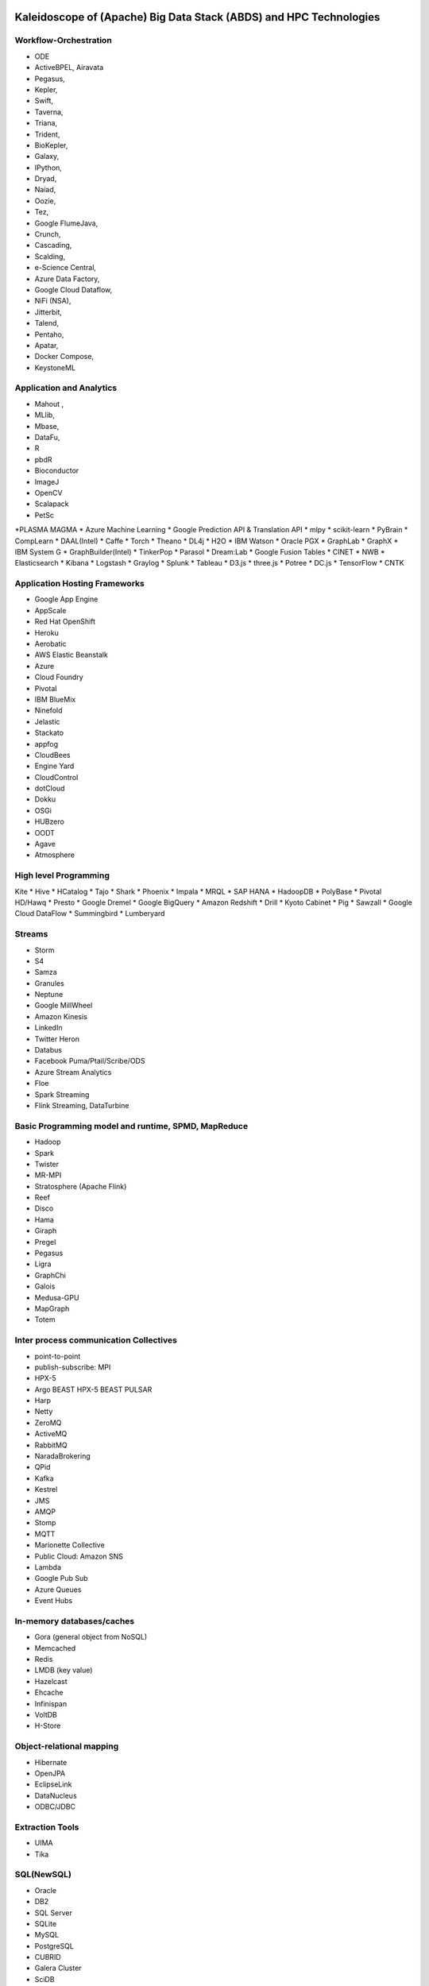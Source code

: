 Kaleidoscope of (Apache) Big Data Stack (ABDS) and HPC Technologies
======================================================================

Workflow-Orchestration
----------------------------------------------------------------------

* ODE
* ActiveBPEL, Airavata
* Pegasus,
* Kepler,
* Swift,
* Taverna,
* Triana,
* Trident,
* BioKepler,
* Galaxy,
* IPython,
* Dryad,
* Naiad,
* Oozie,
* Tez,
* Google FlumeJava,
* Crunch,
* Cascading,
* Scalding,
* e-Science Central,
* Azure Data Factory,
* Google Cloud Dataflow,
* NiFi (NSA),
* Jitterbit,
* Talend,
* Pentaho,
* Apatar,
* Docker Compose,
* KeystoneML


Application and Analytics
----------------------------------------------------------------------

* Mahout ,
* MLlib,
* Mbase,
* DataFu,
* R
* pbdR
* Bioconductor
* ImageJ
* OpenCV
* Scalapack
* PetSc
*PLASMA MAGMA
* Azure Machine Learning
* Google Prediction API & Translation API
* mlpy
* scikit-learn
* PyBrain
* CompLearn
* DAAL(Intel)
* Caffe
* Torch
* Theano
* DL4j
* H2O
* IBM Watson
* Oracle PGX
* GraphLab
* GraphX
* IBM System G
* GraphBuilder(Intel)
* TinkerPop
* Parasol
* Dream:Lab
* Google Fusion Tables
* CINET
* NWB
* Elasticsearch
* Kibana
* Logstash
* Graylog
* Splunk
* Tableau
* D3.js
* three.js
* Potree
* DC.js
* TensorFlow
* CNTK

Application Hosting Frameworks
----------------------------------------------------------------------

* Google App Engine
* AppScale
* Red Hat OpenShift
* Heroku
* Aerobatic
* AWS Elastic Beanstalk
* Azure
* Cloud Foundry
* Pivotal
* IBM BlueMix
* Ninefold
* Jelastic
* Stackato
* appfog
* CloudBees
* Engine Yard
* CloudControl
* dotCloud
* Dokku
* OSGi
* HUBzero
* OODT
* Agave
* Atmosphere


High level Programming
----------------------------------------------------------------------

Kite
* Hive
* HCatalog
* Tajo
* Shark
* Phoenix
* Impala
* MRQL
* SAP HANA
* HadoopDB
* PolyBase
* Pivotal HD/Hawq
* Presto
* Google Dremel
* Google BigQuery
* Amazon Redshift
* Drill
* Kyoto Cabinet
* Pig
* Sawzall
* Google Cloud DataFlow
* Summingbird
* Lumberyard

Streams
----------------------------------------------------------------------

* Storm
* S4
* Samza
* Granules
* Neptune
* Google MillWheel
* Amazon Kinesis
* LinkedIn
* Twitter Heron
* Databus
* Facebook Puma/Ptail/Scribe/ODS
* Azure Stream Analytics
* Floe
* Spark Streaming
* Flink Streaming, DataTurbine


Basic Programming model and runtime, SPMD, MapReduce
----------------------------------------------------------------------

* Hadoop
* Spark
* Twister
* MR-MPI
* Stratosphere (Apache Flink)
* Reef
* Disco
* Hama
* Giraph
* Pregel
* Pegasus
* Ligra
* GraphChi
* Galois
* Medusa-GPU
* MapGraph
* Totem
 

Inter process communication Collectives
----------------------------------------------------------------------

* point-to-point
* publish-subscribe: MPI
* HPX-5
* Argo BEAST HPX-5 BEAST PULSAR
* Harp
* Netty
* ZeroMQ
* ActiveMQ
* RabbitMQ
* NaradaBrokering
* QPid
* Kafka
* Kestrel
* JMS
* AMQP
* Stomp
* MQTT
* Marionette Collective
* Public Cloud: Amazon SNS
* Lambda
* Google Pub Sub
* Azure Queues
* Event Hubs 

In-memory databases/caches
----------------------------------------------------------------------

* Gora (general object from NoSQL)
* Memcached
* Redis
* LMDB (key value)
* Hazelcast
* Ehcache
* Infinispan
* VoltDB
* H-Store

Object-relational mapping
----------------------------------------------------------------------

* Hibernate
* OpenJPA
* EclipseLink
* DataNucleus
* ODBC/JDBC 

Extraction Tools
----------------------------------------------------------------------

* UIMA
* Tika


SQL(NewSQL)
----------------------------------------------------------------------

* Oracle
* DB2
* SQL Server
* SQLite
* MySQL
* PostgreSQL
* CUBRID
* Galera Cluster
* SciDB
* Rasdaman
* Apache Derby
* Pivotal Greenplum
* Google Cloud SQL
* Azure SQL
* Amazon RDS
* Google F1
* IBM dashDB
* N1QL
* BlinkDB
* Spark SQL

NoSQL
----------------------------------------------------------------------

* Lucene
* Solr
* Solandra
* Voldemort
* Riak
* ZHT
* Berkeley DB
* Kyoto/Tokyo Cabinet
* Tycoon
* Tyrant
* MongoDB
* Espresso
* CouchDB
* Couchbase
* IBM Cloudant
* Pivotal Gemfire
* HBase
* Google Bigtable
* LevelDB
* Megastore and Spanner
* Accumulo
* Cassandra
* RYA
* Sqrrl
* Neo4J
* graphdb
* Yarcdata
* AllegroGraph
* Blazegraph
* Facebook Tao
* Titan:db
* Jena
* Sesame
* Public Cloud: Azure Table
* Amazon Dynamo
* Google DataStore

File management
----------------------------------------------------------------------

* iRODS
* NetCDF
* CDF
* HDF
* OPeNDAP
* FITS
* RCFile
* ORC
* Parquet

Data Transport
----------------------------------------------------------------------

* BitTorrent
* HTTP
* FTP
* SSH
* Globus Online (GridFTP)
* Flume
* Sqoop
* Pivotal GPLOAD/GPFDIST

Cluster Resource Management
----------------------------------------------------------------------

* Mesos
* Yarn
* Helix
* Llama
* Google Omega
* Facebook Corona
* Celery
* HTCondor
* SGE
* OpenPBS
* Moab
* Slurm
* Torque
* Globus Tools
* Pilot Jobs

File systems
----------------------------------------------------------------------

* HDFS
* Swift
* Haystack
* f4
* Cinder
* Ceph
* FUSE
* Gluster
* Lustre
* GPFS
* GFFS
* Public Cloud: Amazon S3
* Azure Blob
* Google Cloud Storage


Interoperability
----------------------------------------------------------------------

* Libvirt
* Libcloud
* JClouds
* TOSCA
* OCCI
* CDMI
* Whirr
* Saga
* Genesis


DevOps
----------------------------------------------------------------------

* Docker (Machine, Swarm)
* Puppet
* Chef
* Ansible
* SaltStack
* Boto
* Cobbler
* Xcat
* Razor
* CloudMesh
* Juju
* Foreman
* OpenStack Heat
* Sahara
* Rocks
* Cisco Intelligent Automation for Cloud
* Ubuntu MaaS
* Facebook Tupperware
* AWS OpsWorks
* OpenStack Ironic
* Google Kubernetes
* Buildstep
* Gitreceive
* OpenTOSCA
* Winery
* CloudML
* Blueprints
* Terraform
* DevOpSlang
* Any2Api


IaaS Management from HPC to hypervisors
----------------------------------------------------------------------

* Xen
* KVM
* QEMU
* Hyper-V
* VirtualBox
* OpenVZ
* LXC
* Linux-Vserver
* OpenStack
* OpenNebula
* Eucalyptus
* Nimbus
* CloudStack
* CoreOS
* rkt
* VMware ESXi
* vSphere and vCloud
* Amazon
* Azure
* Google and other public Clouds 
* Networking: Google Cloud DNS
* Amazon Route 53 

Cross-Cutting Functions
=======================

Monitoring
----------------------------------------------------------------------

* Ambari
* Ganglia
* Nagios
* Inca


Security & Privacy
----------------------------------------------------------------------

* InCommon
* Eduroam
* OpenStack Keystone
* LDAP
* Sentry
* Sqrrl
* OpenID
* SAML OAuth
 
Distributed Coordination
----------------------------------------------------------------------

* Google Chubby
* Zookeeper
* Giraffe
* JGroups

Message and Data Protocols
----------------------------------------------------------------------

* Avro
* Thrift
* Protobuf
